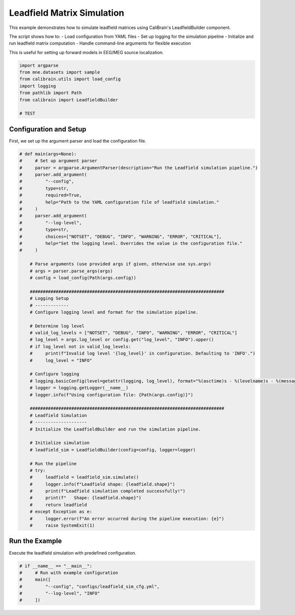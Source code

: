 
.. DO NOT EDIT.
.. THIS FILE WAS AUTOMATICALLY GENERATED BY SPHINX-GALLERY.
.. TO MAKE CHANGES, EDIT THE SOURCE PYTHON FILE:
.. "auto_examples/leadfield_simulation_example.py"
.. LINE NUMBERS ARE GIVEN BELOW.

.. only:: html

    .. note::
        :class: sphx-glr-download-link-note

        :ref:`Go to the end <sphx_glr_download_auto_examples_leadfield_simulation_example.py>`
        to download the full example code.

.. rst-class:: sphx-glr-example-title

.. _sphx_glr_auto_examples_leadfield_simulation_example.py:


.. _example-leadfield_simulation:

============================
Leadfield Matrix Simulation
============================

This example demonstrates how to simulate leadfield matrices using CaliBrain's
LeadfieldBuilder component.

The script shows how to:
- Load configuration from YAML files
- Set up logging for the simulation pipeline
- Initialize and run leadfield matrix computation
- Handle command-line arguments for flexible execution

This is useful for setting up forward models in EEG/MEG source localization.

.. GENERATED FROM PYTHON SOURCE LINES 19-29

.. code-block:: Python


    import argparse
    from mne.datasets import sample
    from calibrain.utils import load_config
    import logging
    from pathlib import Path
    from calibrain import LeadfieldBuilder

    # TEST








.. GENERATED FROM PYTHON SOURCE LINES 30-33

Configuration and Setup
------------------------
First, we set up the argument parser and load the configuration file.

.. GENERATED FROM PYTHON SOURCE LINES 33-90

.. code-block:: Python


    # def main(args=None):
    #     # Set up argument parser
    #     parser = argparse.ArgumentParser(description="Run the Leadfield simulation pipeline.")
    #     parser.add_argument(
    #         "--config",
    #         type=str,
    #         required=True,
    #         help="Path to the YAML configuration file of leadfield simulation."
    #     )
    #     parser.add_argument(
    #         "--log-level",
    #         type=str,
    #         choices=["NOTSET", "DEBUG", "INFO", "WARNING", "ERROR", "CRITICAL"],
    #         help="Set the logging level. Overrides the value in the configuration file."
    #     )

        # Parse arguments (use provided args if given, otherwise use sys.argv)
        # args = parser.parse_args(args)
        # config = load_config(Path(args.config))

        ###########################################################################
        # Logging Setup
        # -------------
        # Configure logging level and format for the simulation pipeline.
    
        # Determine log level
        # valid_log_levels = ["NOTSET", "DEBUG", "INFO", "WARNING", "ERROR", "CRITICAL"]
        # log_level = args.log_level or config.get("log_level", "INFO").upper()
        # if log_level not in valid_log_levels:
        #     print(f"Invalid log level '{log_level}' in configuration. Defaulting to 'INFO'.")
        #     log_level = "INFO"

        # Configure logging
        # logging.basicConfig(level=getattr(logging, log_level), format="%(asctime)s - %(levelname)s - %(message)s")
        # logger = logging.getLogger(__name__)
        # logger.info(f"Using configuration file: {Path(args.config)}")

        ###########################################################################
        # Leadfield Simulation
        # --------------------
        # Initialize the LeadfieldBuilder and run the simulation pipeline.
    
        # Initialize simulation
        # leadfield_sim = LeadfieldBuilder(config=config, logger=logger)

        # Run the pipeline
        # try:
        #     leadfield = leadfield_sim.simulate()
        #     logger.info(f"Leadfield shape: {leadfield.shape}")
        #     print(f"Leadfield simulation completed successfully!")
        #     print(f"   Shape: {leadfield.shape}")
        #     return leadfield
        # except Exception as e:
        #     logger.error(f"An error occurred during the pipeline execution: {e}")
        #     raise SystemExit(1)








.. GENERATED FROM PYTHON SOURCE LINES 91-94

Run the Example
---------------
Execute the leadfield simulation with predefined configuration.

.. GENERATED FROM PYTHON SOURCE LINES 94-100

.. code-block:: Python


    # if __name__ == "__main__":
    #     # Run with example configuration
    #     main([
    #         "--config", "configs/leadfield_sim_cfg.yml",
    #         "--log-level", "INFO"
    #     ])







.. rst-class:: sphx-glr-timing

   **Total running time of the script:** (0 minutes 0.006 seconds)


.. _sphx_glr_download_auto_examples_leadfield_simulation_example.py:

.. only:: html

  .. container:: sphx-glr-footer sphx-glr-footer-example

    .. container:: sphx-glr-download sphx-glr-download-jupyter

      :download:`Download Jupyter notebook: leadfield_simulation_example.ipynb <leadfield_simulation_example.ipynb>`

    .. container:: sphx-glr-download sphx-glr-download-python

      :download:`Download Python source code: leadfield_simulation_example.py <leadfield_simulation_example.py>`

    .. container:: sphx-glr-download sphx-glr-download-zip

      :download:`Download zipped: leadfield_simulation_example.zip <leadfield_simulation_example.zip>`


.. only:: html

 .. rst-class:: sphx-glr-signature

    `Gallery generated by Sphinx-Gallery <https://sphinx-gallery.github.io>`_
